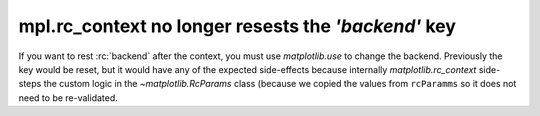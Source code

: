 mpl.rc_context no longer resests the `'backend'` key
~~~~~~~~~~~~~~~~~~~~~~~~~~~~~~~~~~~~~~~~~~~~~~~~~~~~

If you want to rest :rc:`backend` after the context, you must use
`matplotlib.use` to change the backend.  Previously the key would be reset, but
it would have any of the expected side-effects because internally
`matplotlib.rc_context` side-steps the custom logic in the
`~matplotlib.RcParams` class (because we copied the values from ``rcParamms``
so it does not need to be re-validated.

